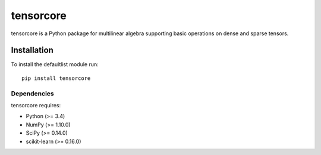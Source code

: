 tensorcore
==========

tensorcore is a Python package for multilinear algebra supporting basic
operations on dense and sparse tensors.

Installation
------------

To install the defaultlist module run::

  pip install tensorcore

Dependencies
~~~~~~~~~~~~

tensorcore requires:

- Python (>= 3.4)
- NumPy (>= 1.10.0)
- SciPy (>= 0.14.0)
- scikit-learn (>= 0.16.0)
